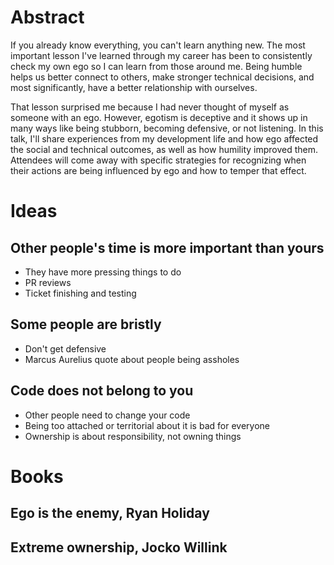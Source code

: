 * Abstract
If you already know everything, you can't learn anything new. The most important
lesson I've learned through my career has been to consistently check my own ego
so I can learn from those around me. Being humble helps us better connect to
others, make stronger technical decisions, and most significantly, have a better
relationship with ourselves.

That lesson surprised me because I had never thought of myself as someone with
an ego. However, egotism is deceptive and it shows up in many ways like being
stubborn, becoming defensive, or not listening. In this talk, I'll share
experiences from my development life and how ego affected the social and
technical outcomes, as well as how humility improved them. Attendees will come
away with specific strategies for recognizing when their actions are being
influenced by ego and how to temper that effect.
* Ideas
** Other people's time is more important than yours
- They have more pressing things to do
- PR reviews
- Ticket finishing and testing
** Some people are bristly
- Don't get defensive
- Marcus Aurelius quote about people being assholes
** Code does not belong to you
- Other people need to change your code
- Being too attached or territorial about it is bad for everyone
- Ownership is about responsibility, not owning things
* Books
** Ego is the enemy, Ryan Holiday
** Extreme ownership, Jocko Willink
